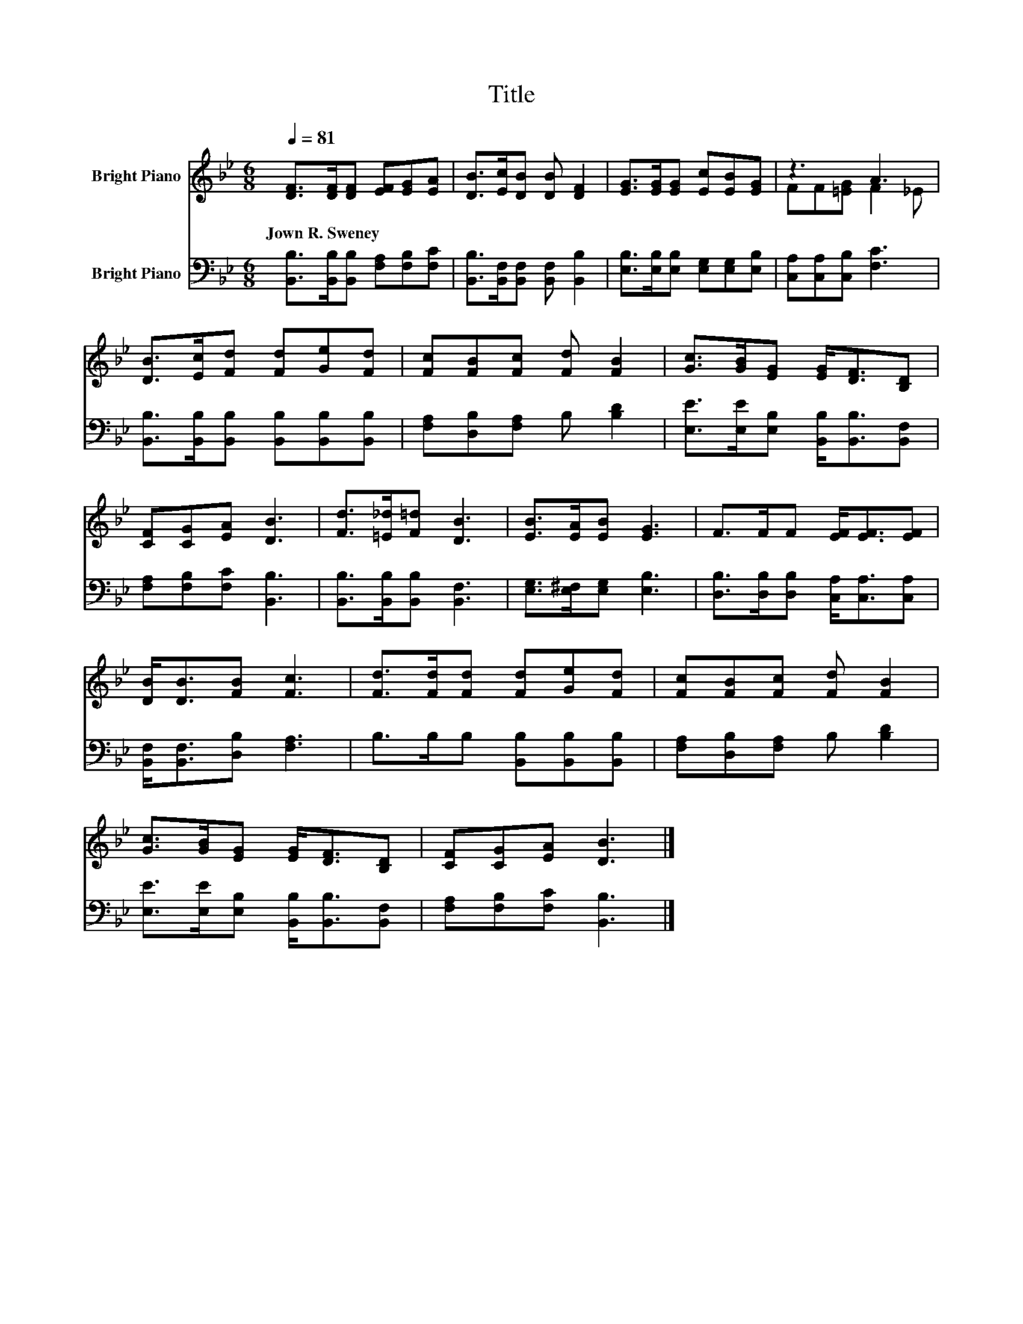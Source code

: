 X:1
T:Title
%%score ( 1 2 ) 3
L:1/8
Q:1/4=81
M:6/8
K:Bb
V:1 treble nm="Bright Piano"
V:2 treble 
V:3 bass nm="Bright Piano"
V:1
 [DF]>[DF][DF] [EF][EG][EA] | [DB]>[Ec][DB] [DB] [DF]2 | [EG]>[EG][EG] [Ec][EB][EG] | z3 A3 | %4
w: Jown~R.~Sweney * * * * *||||
 [DB]>[Ec][Fd] [Fd][Ge][Fd] | [Fc][FB][Fc] [Fd] [FB]2 | [Gc]>[GB][EG] [EG]<[DF][B,D] | %7
w: |||
 [CF][CG][EA] [DB]3 | [Fd]>[=E_d][F=d] [DB]3 | [EB]>[EA][EB] [EG]3 | F>FF [EF]<[EF][EF] | %11
w: ||||
 [DB]<[DB][FB] [Fc]3 | [Fd]>[Fd][Fd] [Fd][Ge][Fd] | [Fc][FB][Fc] [Fd] [FB]2 | %14
w: |||
 [Gc]>[GB][EG] [EG]<[DF][B,D] | [CF][CG][EA] [DB]3 |] %16
w: ||
V:2
 x6 | x6 | x6 | FF[=EG] F2 _E | x6 | x6 | x6 | x6 | x6 | x6 | x6 | x6 | x6 | x6 | x6 | x6 |] %16
V:3
 [B,,B,]>[B,,B,][B,,B,] [F,A,][F,B,][F,C] | [B,,B,]>[B,,F,][B,,F,] [B,,F,] [B,,B,]2 | %2
 [E,B,]>[E,B,][E,B,] [E,G,][E,G,][E,B,] | [C,A,][C,A,][C,B,] [F,C]3 | %4
 [B,,B,]>[B,,B,][B,,B,] [B,,B,][B,,B,][B,,B,] | [F,A,][D,B,][F,A,] B, [B,D]2 | %6
 [E,E]>[E,E][E,B,] [B,,B,]<[B,,B,][B,,F,] | [F,A,][F,B,][F,C] [B,,B,]3 | %8
 [B,,B,]>[B,,B,][B,,B,] [B,,F,]3 | [E,G,]>[E,^F,][E,G,] [E,B,]3 | %10
 [D,B,]>[D,B,][D,B,] [C,A,]<[C,A,][C,A,] | [B,,F,]<[B,,F,][D,B,] [F,A,]3 | %12
 B,>B,B, [B,,B,][B,,B,][B,,B,] | [F,A,][D,B,][F,A,] B, [B,D]2 | %14
 [E,E]>[E,E][E,B,] [B,,B,]<[B,,B,][B,,F,] | [F,A,][F,B,][F,C] [B,,B,]3 |] %16

